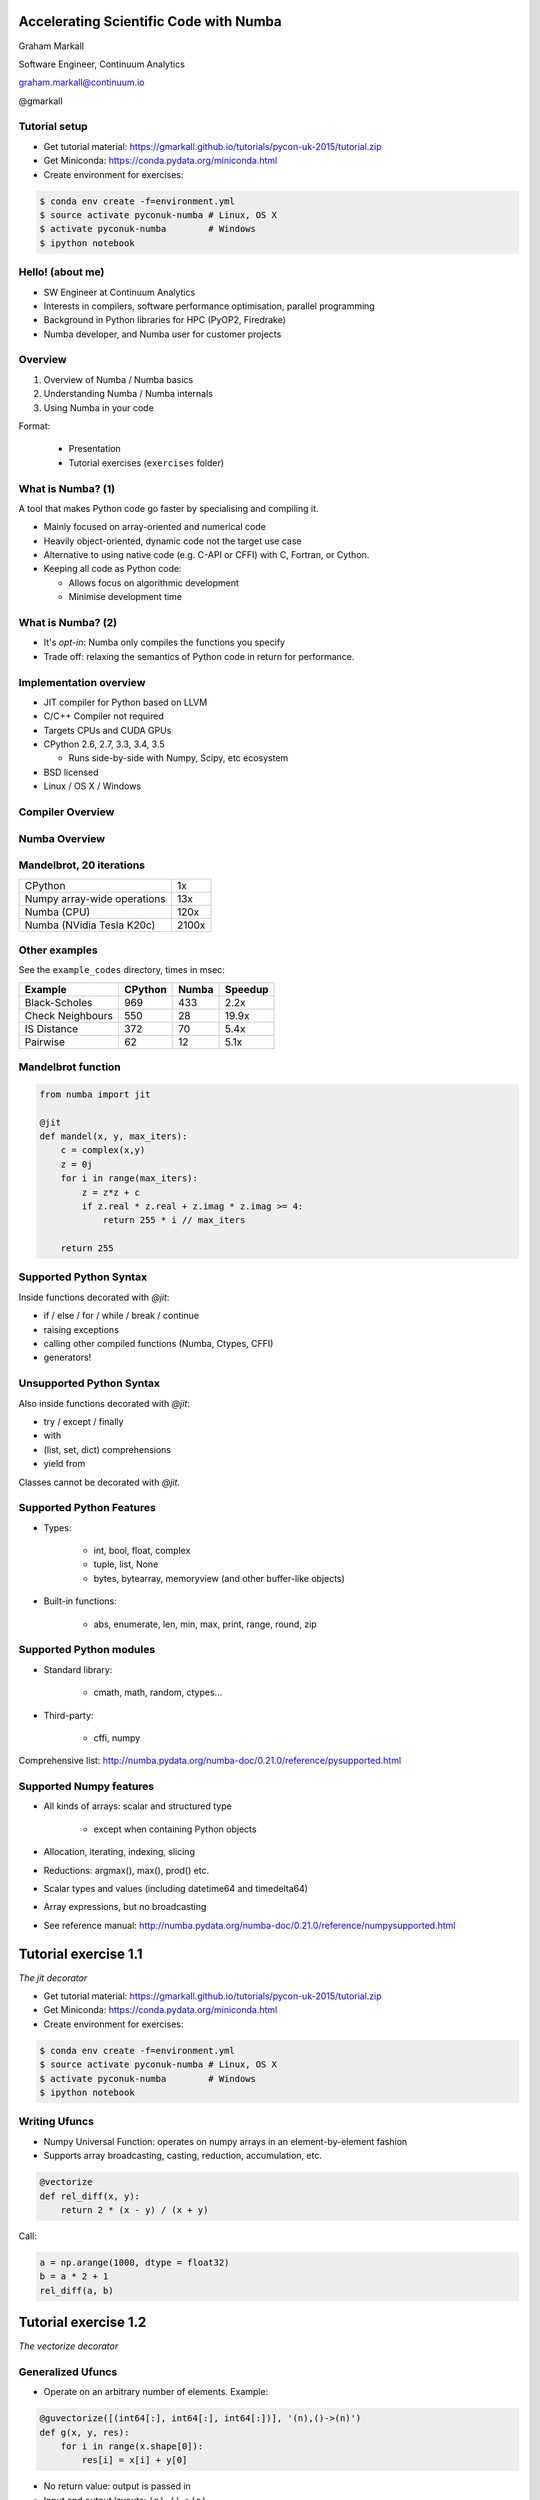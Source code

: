
.. Accelerating Scientific Code with Numba slides file, created by
   hieroglyph-quickstart on Wed Jun 10 17:01:26 2015.


Accelerating Scientific Code with Numba
=======================================

Graham Markall

Software Engineer, Continuum Analytics

graham.markall@continuum.io

@gmarkall


Tutorial setup
--------------

- Get tutorial material:
  https://gmarkall.github.io/tutorials/pycon-uk-2015/tutorial.zip
- Get Miniconda: https://conda.pydata.org/miniconda.html
- Create environment for exercises:

.. code-block:: bash

   $ conda env create -f=environment.yml
   $ source activate pyconuk-numba # Linux, OS X
   $ activate pyconuk-numba        # Windows
   $ ipython notebook

Hello! (about me)
-----------------

- SW Engineer at Continuum Analytics
- Interests in compilers, software performance optimisation, parallel programming
- Background in Python libraries for HPC (PyOP2, Firedrake)
- Numba developer, and Numba user for customer projects


Overview
--------

1. Overview of Numba / Numba basics
2. Understanding Numba / Numba internals
3. Using Numba in your code

Format:

   - Presentation
   - Tutorial exercises (``exercises`` folder)


What is Numba? (1)
------------------

A tool that makes Python code go faster by specialising and compiling it.

* Mainly focused on array-oriented and numerical code
* Heavily object-oriented, dynamic code not the target use case
* Alternative to using native code (e.g. C-API or CFFI) with C, Fortran, or
  Cython.
* Keeping all code as Python code:

  - Allows focus on algorithmic development
  - Minimise development time

What is Numba? (2)
------------------

* It's *opt-in*: Numba only compiles the functions you specify
* Trade off: relaxing the semantics of Python code in return for performance.


Implementation overview
-----------------------

* JIT compiler for Python based on LLVM
* C/C++ Compiler not required
* Targets CPUs and CUDA GPUs
* CPython 2.6, 2.7, 3.3, 3.4, 3.5

  - Runs side-by-side with Numpy, Scipy, etc ecosystem

* BSD licensed
* Linux / OS X / Windows


Compiler Overview
-----------------

.. image:: /_static/compiler.png


Numba Overview
--------------

.. image:: /_static/numbacompiler.png


Mandelbrot, 20 iterations
-------------------------

============================= =====
CPython                       1x
Numpy array-wide operations   13x
Numba (CPU)                   120x
Numba (NVidia Tesla K20c)     2100x
============================= =====

.. image:: /_static/mandel.png


Other examples
--------------

See the ``example_codes`` directory, times in msec:

================ ======= ===== =======
Example          CPython Numba Speedup
================ ======= ===== =======
Black-Scholes    969     433    2.2x
Check Neighbours 550      28   19.9x
IS Distance      372      70    5.4x
Pairwise          62      12    5.1x
================ ======= ===== =======


Mandelbrot function
-------------------

.. code-block:: python

    from numba import jit

    @jit
    def mandel(x, y, max_iters):
        c = complex(x,y)
        z = 0j
        for i in range(max_iters):
            z = z*z + c
            if z.real * z.real + z.imag * z.imag >= 4:
                return 255 * i // max_iters

        return 255


Supported Python Syntax
-----------------------

Inside functions decorated with `@jit`:

* if / else / for / while / break / continue
* raising exceptions
* calling other compiled functions (Numba, Ctypes, CFFI)
* generators!


Unsupported Python Syntax
-------------------------

Also inside functions decorated with `@jit`:

* try / except / finally
* with
* (list, set, dict) comprehensions
* yield from

Classes cannot be decorated with `@jit`.


Supported Python Features
-------------------------

* Types:

    - int, bool, float, complex
    - tuple, list, None
    - bytes, bytearray, memoryview (and other buffer-like objects)

* Built-in functions:

    - abs, enumerate, len, min, max, print, range, round, zip


Supported Python modules
------------------------

* Standard library:

    - cmath, math, random, ctypes...

* Third-party:

    - cffi, numpy

Comprehensive list: http://numba.pydata.org/numba-doc/0.21.0/reference/pysupported.html


Supported Numpy features
------------------------

* All kinds of arrays: scalar and structured type

    - except when containing Python objects

* Allocation, iterating, indexing, slicing
* Reductions: argmax(), max(), prod() etc.
* Scalar types and values (including datetime64 and timedelta64)
* Array expressions, but no broadcasting
* See reference manual: http://numba.pydata.org/numba-doc/0.21.0/reference/numpysupported.html


Tutorial exercise 1.1
=====================

`The jit decorator`

- Get tutorial material:
  https://gmarkall.github.io/tutorials/pycon-uk-2015/tutorial.zip
- Get Miniconda: https://conda.pydata.org/miniconda.html
- Create environment for exercises:

.. code-block:: bash

   $ conda env create -f=environment.yml
   $ source activate pyconuk-numba # Linux, OS X
   $ activate pyconuk-numba        # Windows
   $ ipython notebook


Writing Ufuncs
--------------

* Numpy Universal Function: operates on numpy arrays in an element-by-element fashion
* Supports array broadcasting, casting, reduction, accumulation, etc.

.. code:: python

    @vectorize
    def rel_diff(x, y):
        return 2 * (x - y) / (x + y)

Call:

.. code:: python

    a = np.arange(1000, dtype = float32)
    b = a * 2 + 1
    rel_diff(a, b)


Tutorial exercise 1.2
=====================

`The vectorize decorator`


Generalized Ufuncs
------------------

* Operate on an arbitrary number of elements. Example:

.. code:: python

    @guvectorize([(int64[:], int64[:], int64[:])], '(n),()->(n)')
    def g(x, y, res):
        for i in range(x.shape[0]):
            res[i] = x[i] + y[0]

* No return value: output is passed in
* Input and output layouts: ``(n),()->(n)``
* Before ``->``: Inputs, not allocated. After: outputs, allocated
* Also allows in-place modification


Layout examples
---------------

Matrix-vector products:

.. code:: python

    @guvectorize([(float64[:, :], float64[:], float64[:])],
                  '(m,n),(n)->(m)')
    def batch_matmul(M, v, y):
        pass # ...

Fixed outputs (e.g. max and min):

.. code:: python

    @guvectorize([(float64[:], float64[:], float64[:])],
                  '(n)->(),()')
    def max_min(arr, largest, smallest):
        pass # ...


Tutorial exercise 1.3
=====================

`The guvectorize decorator`


Understanding Numba / Numba Internals
=====================================

* Numba call performance: dispatch process
* Numba compilation pipeline, and typing
* Nopython mode, object mode, and loop lifting


Dispatch overhead
-----------------

.. code-block:: python

    @jit
    def add(a, b):
        return a + b

    def add_python(a, b):
        return a + b

.. code-block:: python

    >>> %timeit add(1, 2)
    10000000 loops, best of 3: 163 ns per loop

    >>> %timeit add_python(1, 2)
    10000000 loops, best of 3: 85.3 ns per loop


Dispatch process
----------------

Calling a ``@jit`` function:

1. Lookup types of arguments
2. Do any compiled versions match the types of these arguments?

  a. Yes: retrieve the compiled code from the cache
  b. No: compile a new specialisation

3. Marshal arguments to native values
4. Call the native code function
5. Marshal the native return value to a Python value


Compilation pipeline
--------------------

.. image:: /_static/archi2.png
    :width: 400


Type Inference
--------------

* Native code is statically typed, Python is not
* Numba has to determine types by propagating type information
* Uses: mappings of input to output types, and the data flow graph

.. code-block:: python

    def f(a, b):   # a:= float32, b:= float32
        c = a + b  # c:= float32
        return c   # return := float32


Type Unification
----------------

Example typing 1:

.. code-block:: python

    def select(a, b, c):  # a := float32, b := float32, c := bool
        if c:
            ret = a       # ret := float32
        else:
            ret = b       # ret := float32
        return ret       # return := {float32, float32}
                          #           => float32


Type Unification
----------------

Example typing 2:

.. code-block:: python

    def select(a, b, c):  # a := tuple(int32, int32), b := float32,
                          # c := bool
        if c:
            ret = a       # ret := tuple(int32, int32)
        else:
            ret = b       # ret := float32
        return ret       # return := {tuple(int32, int32), float32}
                          #           => XXX

Unification error
-----------------

.. code-block:: none

    numba.typeinfer.TypingError: Failed at nopython (nopython frontend)
    Var 'q1mq0t' unified to object:
        q1mq0t := {array(float64, 1d, C), float64}


.. code-block:: python

    if cond:
        q1mq0t = 6.0
    else:
        q1mq0t = np.zeros(10)

* Treating a variable as an array in one place and a scalar in another


Interpreting Type Errors
------------------------

.. code-block:: none

    numba.typeinfer.TypingError: Failed at nopython (nopython frontend)
    Undeclared getitem(float64, int64)

.. code-block:: python

    a = 10.0
    a[0] = 2.0

* Tried to do `var[i]` where var is a float64, not an array of float64.
* Often happens due to confusion with array dimensions/scalars


Interpreting lowering errors
----------------------------

* Sometimes Numba produces weird errors if things slip through front-end checking
* This one is because broadcasting is not supported:

.. code-block:: none

    numba.lowering.LoweringError: Failed at nopython (nopython mode backend)
    Internal error:
    ValueError: '$0.22' is not a valid parameter name
    File "blackscholes.py", line 34

Try commenting out code until the error goes away to figure out the source.

Broadcasting/slicing error
--------------------------

Possibly due to an operation on two different sliced/broadcasted arrays:

.. code-block:: none

    raise LoweringError(msg, inst.loc)
    numba.lowering.LoweringError: Failed at nopython (nopython mode backend)
    Internal error:
    NotImplementedError: Don't know how to allocate array with layout 'A'.
    File "is_distance_solution.py", line 34


.. code-block:: none

    numba.typeinfer.TypingError: Failed at nopython (nopython frontend)
    Internal error at <numba.typeinfer.CallConstrain object at 0x7f1b3d9762e8>:
    Don't know how to create implicit output array with 'A' layout.
    File "pairwise.py", line 22


Treating array like a scalar
----------------------------

Another one, this time trying to check truth of an array:

.. code-block:: none

    Internal error:
    NotImplementedError: ('is_true', <llvmlite.ir.instructions.LoadInstr object at 0x7f2c311ff860>, array(bool, 1d, C))
    File "blackscholes_tutorial.py", line 26
    File "blackscholes_tutorial.py", line 45


Inspecting pipeline stage output
--------------------------------

* `inspect_types()`
* `inspect_llvm()`
* `inspect_asm()`
* Environment variable ``NUMBA_DEBUG=1``


Tutorial Exercise 2.1
=====================

`Inspection`


Modes of compilation
--------------------

* *Nopython mode*: fastest mode, which all the restrictions apply to
* *Object mode*: supports all functions and types, but not much speedup
* For nopython mode:
  - Must be able to determine all types
  - All types and functions used must be supported
* Force nopython mode with `@jit(nopython=True)`

Tutorial exercise 2.2
=====================

`Compilation modes`


Loop lifting
------------

* In object mode, Numba attempts to extract loops and compile them in nopython mode.
* Good for functions bookended by nopython-unsupported code.

.. code-block:: python

    @jit
    def sum_strings(arr):
        intarr = np.empty(len(arr), dtype=np.int32)
        for i in range(len(arr)):
            intarr[i] = int(arr[i])
        sum = 0

        # Lifted loop
        for i in range(len(intarr)):
            sum += intarr[i]

         return sum


Tutorial Exercise 2.3
=====================

`Loop Lifting`


Using Numba "At Large"
======================


Tips 0 - Profiling
------------------

* Profiling is important
* You should only modify functions that take a significant amount of CPU time
* use cProfile then line_profiler
* gprof2dot handy for getting an overview

.. image:: /_static/gprof2dot.png


Tips 1 - General Approach
-------------------------

* Start off with just jitting it and see if it runs
* Use `numba --annotate-html` to see what Numba sees
* Start adding `nopython=True` to your innermost functions
* Try to fix each function and then move on

    - Need to make sure all inputs, outputs, are Numba-compatible types
    - No lists, dicts, etc

* Don't forget to assess performance at each state


Tips 2 - Don't Specify Types
----------------------------

* In the past Numba required you to specify types explicitly.
* Don't specify types unless absolutely necessary.
* Lots of examples on the web like this:

.. code-block:: python

    @jit(float64(float64, float64))
    def add(a, b):
        return a + b

* :code:`float64(float64, float64)` *probably unnecessary*!


Tips 3 - Optimisations
----------------------

.. code-block:: python

    for i in range(len(X)):
        Y[i] = sin(X[i])
    for i in range(len(Y)):
        Z[i] = Y[i] * Y[i]

1. Loop fusion:

.. code-block:: python

    for i in range(len(X)):
        Y[i] = sin(X[i])
        Z[i] = Y[i] * Y[i]

2. Array contraction:

.. code-block:: python

    for i in range(len(X)):
        Y = sin(X[i])
        Z[i] = Y * Y


Tips 4 - Debugging
------------------

* Numba is a bit like C - no bounds checking.
* Out of bounds writes can cause very odd behaviour!
* Set the env var ``NUMBA_DISABLE_JIT=1`` to disable compilation
* Then, Python checks may highlight problems


Tips 5 - Releasing the GIL
--------------------------

* N-core scalability by releasing the Global Interpreter Lock:

.. code-block:: python

    @numba.jit(nogil=True)
    def my_function(x, y, z):
        ...

* No protection from race conditions!
* Tip: use concurrent.futures.ThreadPoolExecutor on Python 3
* See ``examples/nogil.py`` in the Numba distribution


Example codes
-------------

* They all have timing and testing.
* Set up so you can modify one of its implementations to try and use Numba and go fast
* Some taken from examples, some found on the internet

    - see references in source

* Example solutions in the same folder


Example Optimisation Time
=========================

* Pick an example or some of your own code
* Use Numba to go as fast as possible


Future of Numba
---------------

Short- to medium-term roadmap:

- Python 3.5 support (already in Numba channel)
- Numpy 1.10 support (matmul ``@`` operator)
- ARMv7 support (Raspberry Pi 2)
- Parallel ufunc compilation (multicore CPUs and GPUs)
  ``@vectorize(target='cuda')``
- Jitting classes - struct-like objects with methods attached
- Improved on-disk caching (minimise startup time)
- (Further in the future) distribution of compiled code (end user need not
  install Numba)


Blog posts
----------

* Numba and Cython - how to choose:
  http://stephanhoyer.com/2015/04/09/numba-vs-cython-how-to-choose/
* Ising model example:
  http://matthewrocklin.com/blog/work/2015/02/28/Ising/
* Playing with Numba and Finite Differences:
  http://nbviewer.ipython.org/gist/ketch/ae87a94f4ef0793d5d52


More info / contributing
------------------------

Repos, documentation, mailing list:

* https://github.com/numba/numba
* https://github.com/ContinuumIO/numbapro-examples
* http://numba.pydata.org/doc.html
* Numba-users mailing list

Commercial support: sales@continuum.io

* Consulting, enhancements, support for new architectures

* I will be around for the weekend + Monday sprints - come and talk!
